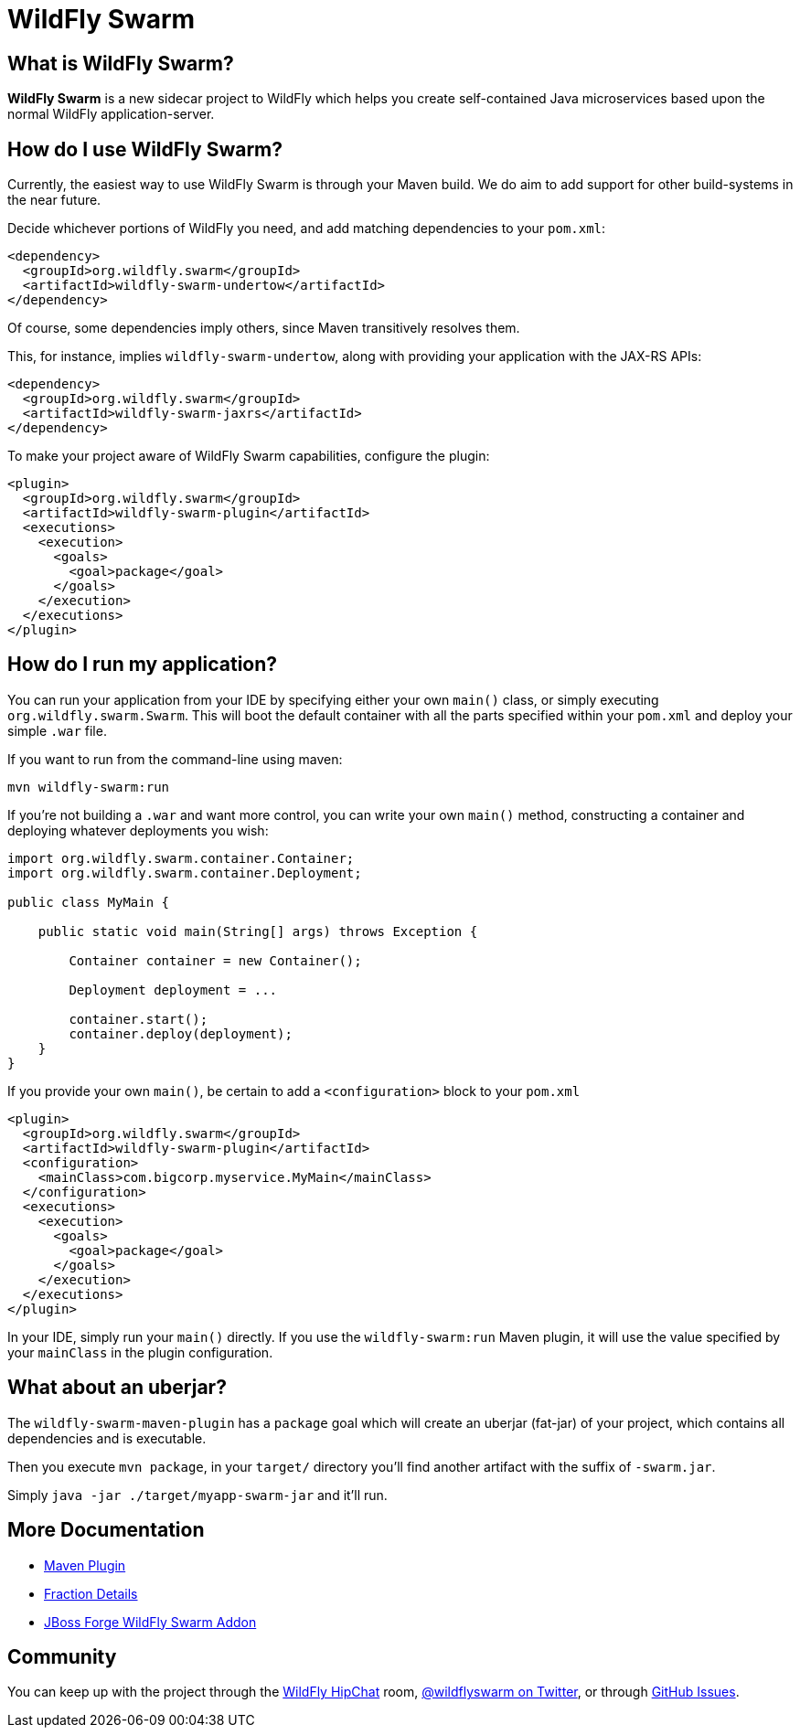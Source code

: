 = WildFly Swarm
:awestruct-layout: project

What is WildFly Swarm?
----------------------

*WildFly Swarm* is a new sidecar project to WildFly which helps
you create self-contained Java microservices based upon the
normal WildFly application-server.

How do I use WildFly Swarm?
---------------------------

Currently, the easiest way to use WildFly Swarm is through
your Maven build.  We do aim to add support for other build-systems
in the near future.

Decide whichever portions of WildFly you need, and add matching
dependencies to your `pom.xml`:

[source,xml]
<dependency>
  <groupId>org.wildfly.swarm</groupId>
  <artifactId>wildfly-swarm-undertow</artifactId>
</dependency>

Of course, some dependencies imply others, since Maven transitively
resolves them.

This, for instance, implies `wildfly-swarm-undertow`, along with providing
your application with the JAX-RS APIs:

[source,xml]
----------------------------
<dependency>
  <groupId>org.wildfly.swarm</groupId>
  <artifactId>wildfly-swarm-jaxrs</artifactId>
</dependency>
----------------------------

To make your project aware of WildFly Swarm capabilities, configure
the plugin:

[source,xml]
----------------------------
<plugin>
  <groupId>org.wildfly.swarm</groupId>
  <artifactId>wildfly-swarm-plugin</artifactId>
  <executions>
    <execution>
      <goals>
        <goal>package</goal>
      </goals>
    </execution>
  </executions>
</plugin>
----------------------------


How do I run my application?
----------------------------

You can run your application from your IDE by specifying either
your own `main()` class, or simply executing `org.wildfly.swarm.Swarm`.
This will boot the default container with all the parts specified
within your `pom.xml` and deploy your simple `.war` file.

If you want to run from the command-line using maven:

`mvn wildfly-swarm:run`

If you're not building a `.war` and want more control, you can write
your own `main()` method, constructing a container and deploying
whatever deployments you wish:

[source,java]
----------------------------
import org.wildfly.swarm.container.Container;
import org.wildfly.swarm.container.Deployment;

public class MyMain {

    public static void main(String[] args) throws Exception {

        Container container = new Container();

        Deployment deployment = ...

        container.start();
        container.deploy(deployment);
    }
}
----------------------------

If you provide your own `main()`, be certain to add a `<configuration>`
block to your `pom.xml`

[source,xml]
----------------------------
<plugin>
  <groupId>org.wildfly.swarm</groupId>
  <artifactId>wildfly-swarm-plugin</artifactId>
  <configuration>
    <mainClass>com.bigcorp.myservice.MyMain</mainClass>
  </configuration>
  <executions>
    <execution>
      <goals>
        <goal>package</goal>
      </goals>
    </execution>
  </executions>
</plugin>
----------------------------

In your IDE, simply run your `main()` directly.  If you use the `wildfly-swarm:run`
Maven plugin, it will use the value specified by your `mainClass` in the plugin configuration.

What about an uberjar?
----------------------

The `wildfly-swarm-maven-plugin` has a `package` goal which will create
an uberjar (fat-jar) of your project, which contains all dependencies and
is executable.

Then you execute `mvn package`, in your `target/` directory you'll find
another artifact with the suffix of `-swarm.jar`.

Simply `java -jar ./target/myapp-swarm-jar` and it'll run.

== More Documentation

* link:./maven-plugin/[Maven Plugin]
* link:./fractions/[Fraction Details]
* link:http://forge.jboss.org/addon/org.jboss.forge.addon:wildfly-swarm[JBoss Forge WildFly Swarm Addon]


Community
----------

You can keep up with the project through the link:https://www.hipchat.com/gW90m6pIs[WildFly HipChat]
room, link:http://twitter.com/wildflyswarm[@wildflyswarm on Twitter], or through
link:https://github.com/wildfly-swarm/wildfly-swarm/issues[GitHub Issues].
